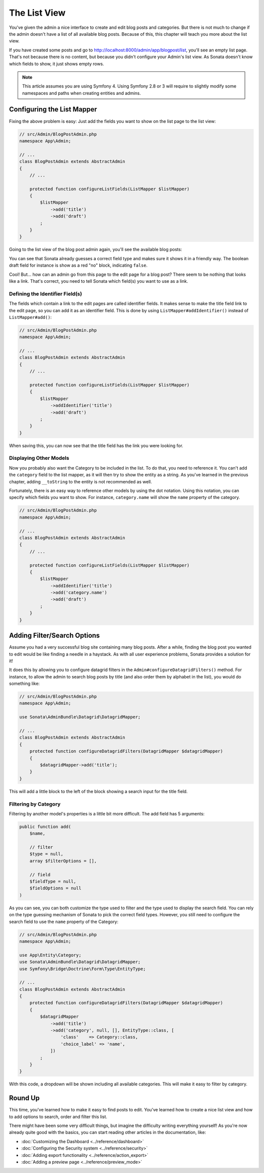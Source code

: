 The List View
=============

You've given the admin a nice interface to create and edit blog posts and
categories. But there is not much to change if the admin doesn't have a list of
all available blog posts. Because of this, this chapter will teach you more
about the list view.

If you have created some posts and go to
http://localhost:8000/admin/app/blogpost/list, you'll see an empty list page.
That's not because there is no content, but because you didn't configure your
Admin's list view. As Sonata doesn't know which fields to show, it just shows
empty rows.

.. note::

    This article assumes you are using Symfony 4. Using Symfony 2.8 or 3
    will require to slightly modify some namespaces and paths when creating
    entities and admins.

Configuring the List Mapper
---------------------------

Fixing the above problem is easy: Just add the fields you want to show on the
list page to the list view:

.. code-block:: php

    // src/Admin/BlogPostAdmin.php
    namespace App\Admin;

    // ...
    class BlogPostAdmin extends AbstractAdmin
    {
        // ...

        protected function configureListFields(ListMapper $listMapper)
        {
            $listMapper
                ->add('title')
                ->add('draft')
            ;
        }
    }

Going to the list view of the blog post admin again, you'll see the available
blog posts:

.. image:: ../images/getting_started_basic_list_view.png
   :align: center
   :alt: Sonata list view
   :width: 700px

You can see that Sonata already guesses a correct field type and makes sure it
shows it in a friendly way. The boolean draft field for instance is show as a
red "no" block, indicating ``false``.

Cool! But... how can an admin go from this page to the edit page for a blog post?
There seem to be nothing that looks like a link. That's correct, you need to
tell Sonata which field(s) you want to use as a link.

Defining the Identifier Field(s)
~~~~~~~~~~~~~~~~~~~~~~~~~~~~~~~~

The fields which contain a link to the edit pages are called identifier fields.
It makes sense to make the title field link to the edit page, so you can add it
as an identifier field. This is done by using ``ListMapper#addIdentifier()``
instead of ``ListMapper#add()``:

.. code-block:: php

    // src/Admin/BlogPostAdmin.php
    namespace App\Admin;

    // ...
    class BlogPostAdmin extends AbstractAdmin
    {
        // ...

        protected function configureListFields(ListMapper $listMapper)
        {
            $listMapper
                ->addIdentifier('title')
                ->add('draft')
            ;
        }
    }

When saving this, you can now see that the title field has the link you were
looking for.

Displaying Other Models
~~~~~~~~~~~~~~~~~~~~~~~

Now you probably also want the Category to be included in the list. To do that,
you need to reference it. You can't add the ``category`` field to the list
mapper, as it will then try to show the entity as a string. As you've learned
in the previous chapter, adding ``__toString`` to the entity is not recommended
as well.

Fortunately, there is an easy way to reference other models by using the dot
notation. Using this notation, you can specify which fields you want to show.
For instance, ``category.name`` will show the ``name`` property of the
category.

.. code-block:: php

    // src/Admin/BlogPostAdmin.php
    namespace App\Admin;

    // ...
    class BlogPostAdmin extends AbstractAdmin
    {
        // ...

        protected function configureListFields(ListMapper $listMapper)
        {
            $listMapper
                ->addIdentifier('title')
                ->add('category.name')
                ->add('draft')
            ;
        }
    }

Adding Filter/Search Options
----------------------------

Assume you had a very successful blog site containing many blog posts. After a
while, finding the blog post you wanted to edit would be like finding a needle
in a haystack. As with all user experience problems, Sonata provides a solution
for it!

It does this by allowing you to configure datagrid filters in the
``Admin#configureDatagridFilters()`` method. For instance, to allow the admin
to search blog posts by title (and also order them by alphabet in the list), you
would do something like:

.. code-block:: php

    // src/Admin/BlogPostAdmin.php
    namespace App\Admin;

    use Sonata\AdminBundle\Datagrid\DatagridMapper;

    // ...
    class BlogPostAdmin extends AbstractAdmin
    {
        protected function configureDatagridFilters(DatagridMapper $datagridMapper)
        {
            $datagridMapper->add('title');
        }
    }

This will add a little block to the left of the block showing a search input
for the title field.

Filtering by Category
~~~~~~~~~~~~~~~~~~~~~

Filtering by another model's properties is a little bit more difficult. The add
field has 5 arguments:

.. code-block:: php

    public function add(
        $name,

        // filter
        $type = null,
        array $filterOptions = [],

        // field
        $fieldType = null,
        $fieldOptions = null
    )

As you can see, you can both customize the type used to filter and the type
used to display the search field. You can rely on the type guessing mechanism
of Sonata to pick the correct field types. However, you still need to configure
the search field to use the ``name`` property of the Category:

.. code-block:: php

    // src/Admin/BlogPostAdmin.php
    namespace App\Admin;

    use App\Entity\Category;
    use Sonata\AdminBundle\Datagrid\DatagridMapper;
    use Symfony\Bridge\Doctrine\Form\Type\EntityType;

    // ...
    class BlogPostAdmin extends AbstractAdmin
    {
        protected function configureDatagridFilters(DatagridMapper $datagridMapper)
        {
            $datagridMapper
                ->add('title')
                ->add('category', null, [], EntityType::class, [
                    'class'    => Category::class,
                    'choice_label' => 'name',
                ])
            ;
        }
    }

With this code, a dropdown will be shown including all available categories.
This will make it easy to filter by category.

.. image:: ../images/getting_started_filter_category.png
   :align: center
   :alt: Sonata Category filter
   :width: 700px

Round Up
--------

This time, you've learned how to make it easy to find posts to edit. You've
learned how to create a nice list view and how to add options to search, order
and filter this list.

There might have been some very difficult things, but imagine the difficulty
writing everything yourself! As you're now already quite good with the basics,
you can start reading other articles in the documentation, like:

* :doc:`Customizing the Dashboard <../reference/dashboard>`
* :doc:`Configuring the Security system <../reference/security>`
* :doc:`Adding export functionality <../reference/action_export>`
* :doc:`Adding a preview page <../reference/preview_mode>`
